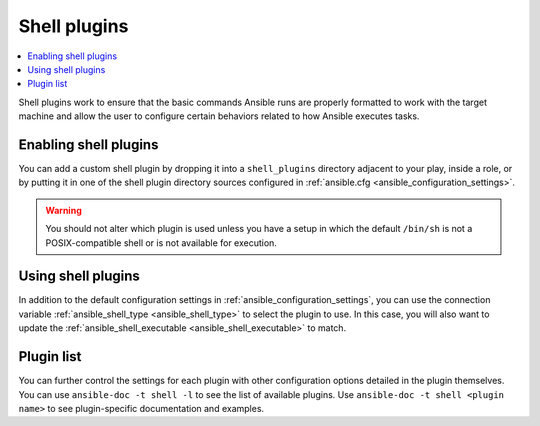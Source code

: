 .. _shell_plugins:

Shell plugins
=============

.. contents::
   :local:
   :depth: 2

Shell plugins work to ensure that the basic commands Ansible runs are properly formatted to work with
the target machine and allow the user to configure certain behaviors related to how Ansible executes tasks.

.. _enabling_shell:

Enabling shell plugins
----------------------

You can add a custom shell plugin by dropping it into a ``shell_plugins`` directory adjacent to your play, inside a role,
or by putting it in one of the shell plugin directory sources configured in :ref:`ansible.cfg <ansible_configuration_settings>`.

.. warning:: You should not alter which plugin is used unless you have a setup in which the default ``/bin/sh``
 is not a POSIX-compatible shell or is not available for execution.

.. _using_shell:

Using shell plugins
-------------------

In addition to the default configuration settings in :ref:`ansible_configuration_settings`, you can use
the connection variable :ref:`ansible_shell_type <ansible_shell_type>` to select the plugin to use.
In this case, you will also want to update the :ref:`ansible_shell_executable <ansible_shell_executable>` to match.


Plugin list
-----------

You can further control the settings for each plugin with other configuration options
detailed in the plugin themselves.
You can use ``ansible-doc -t shell -l`` to see the list of available plugins. Use ``ansible-doc -t shell <plugin name>`` to see plugin-specific documentation and examples.

.. seealso::

   :ref:`about_playbooks`
       An introduction to playbooks
   :ref:`inventory_plugins`
       Inventory plugins
   :ref:`callback_plugins`
       Callback plugins
   :ref:`filter_plugins`
       Filter plugins
   :ref:`test_plugins`
       Test plugins
   :ref:`lookup_plugins`
       Lookup plugins
   `User Mailing List <https://groups.google.com/group/ansible-devel>`_
       Have a question?  Stop by the Google group!
   :ref:`communication_irc`
       How to join Ansible chat channels
